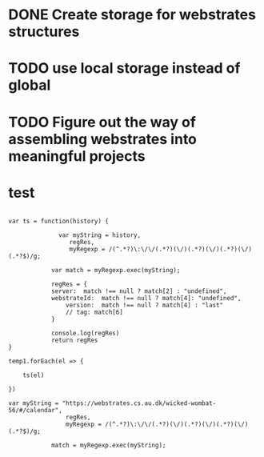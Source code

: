 * DONE Create storage for webstrates structures
* TODO use local storage instead of global
* TODO Figure out the way of assembling webstrates into meaningful projects
* test

#+begin_src js     '"*Javascript REPL*"'

var ts = function(history) {
    
              var myString = history,
                 regRes,
                 myRegexp = /(^.*?)\:\/\/(.*?)(\/)(.*?)(\/)(.*?)(\/)(.*?$)/g;
    
            var match = myRegexp.exec(myString);
    
            regRes = {
	        server:  match !== null ? match[2] : "undefined",
	        webstrateId:  match !== null ? match[4]: "undefined",
                version:  match !== null ? match[4] : "last"
                // tag: match[6]
            }

            console.log(regRes)
            return regRes
}

temp1.forEach(el => {

    ts(el)

})

var myString = "https://webstrates.cs.au.dk/wicked-wombat-56/#/calendar",
                regRes,
                myRegexp = /(^.*?)\:\/\/(.*?)(\/)(.*?)(\/)(.*?)(\/)(.*?$)/g;
            
            match = myRegexp.exec(myString);
#+end_src
